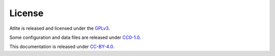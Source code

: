 ..
  SPDX-FileCopyrightText: 2016 - 2022 The Atlite Authors

  SPDX-License-Identifier: CC-BY-4.0

#######
License
#######

Atlite is released and licensed under the 
`GPLv3 <http://www.gnu.org/licenses/gpl-3.0.en.html>`_.

Some configuration and data files are released under 
`CC0-1.0 <https://creativecommons.org/publicdomain/zero/1.0/>`_.

This documentation is released under 
`CC-BY-4.0 <https://creativecommons.org/licenses/by/4.0/>`_.
